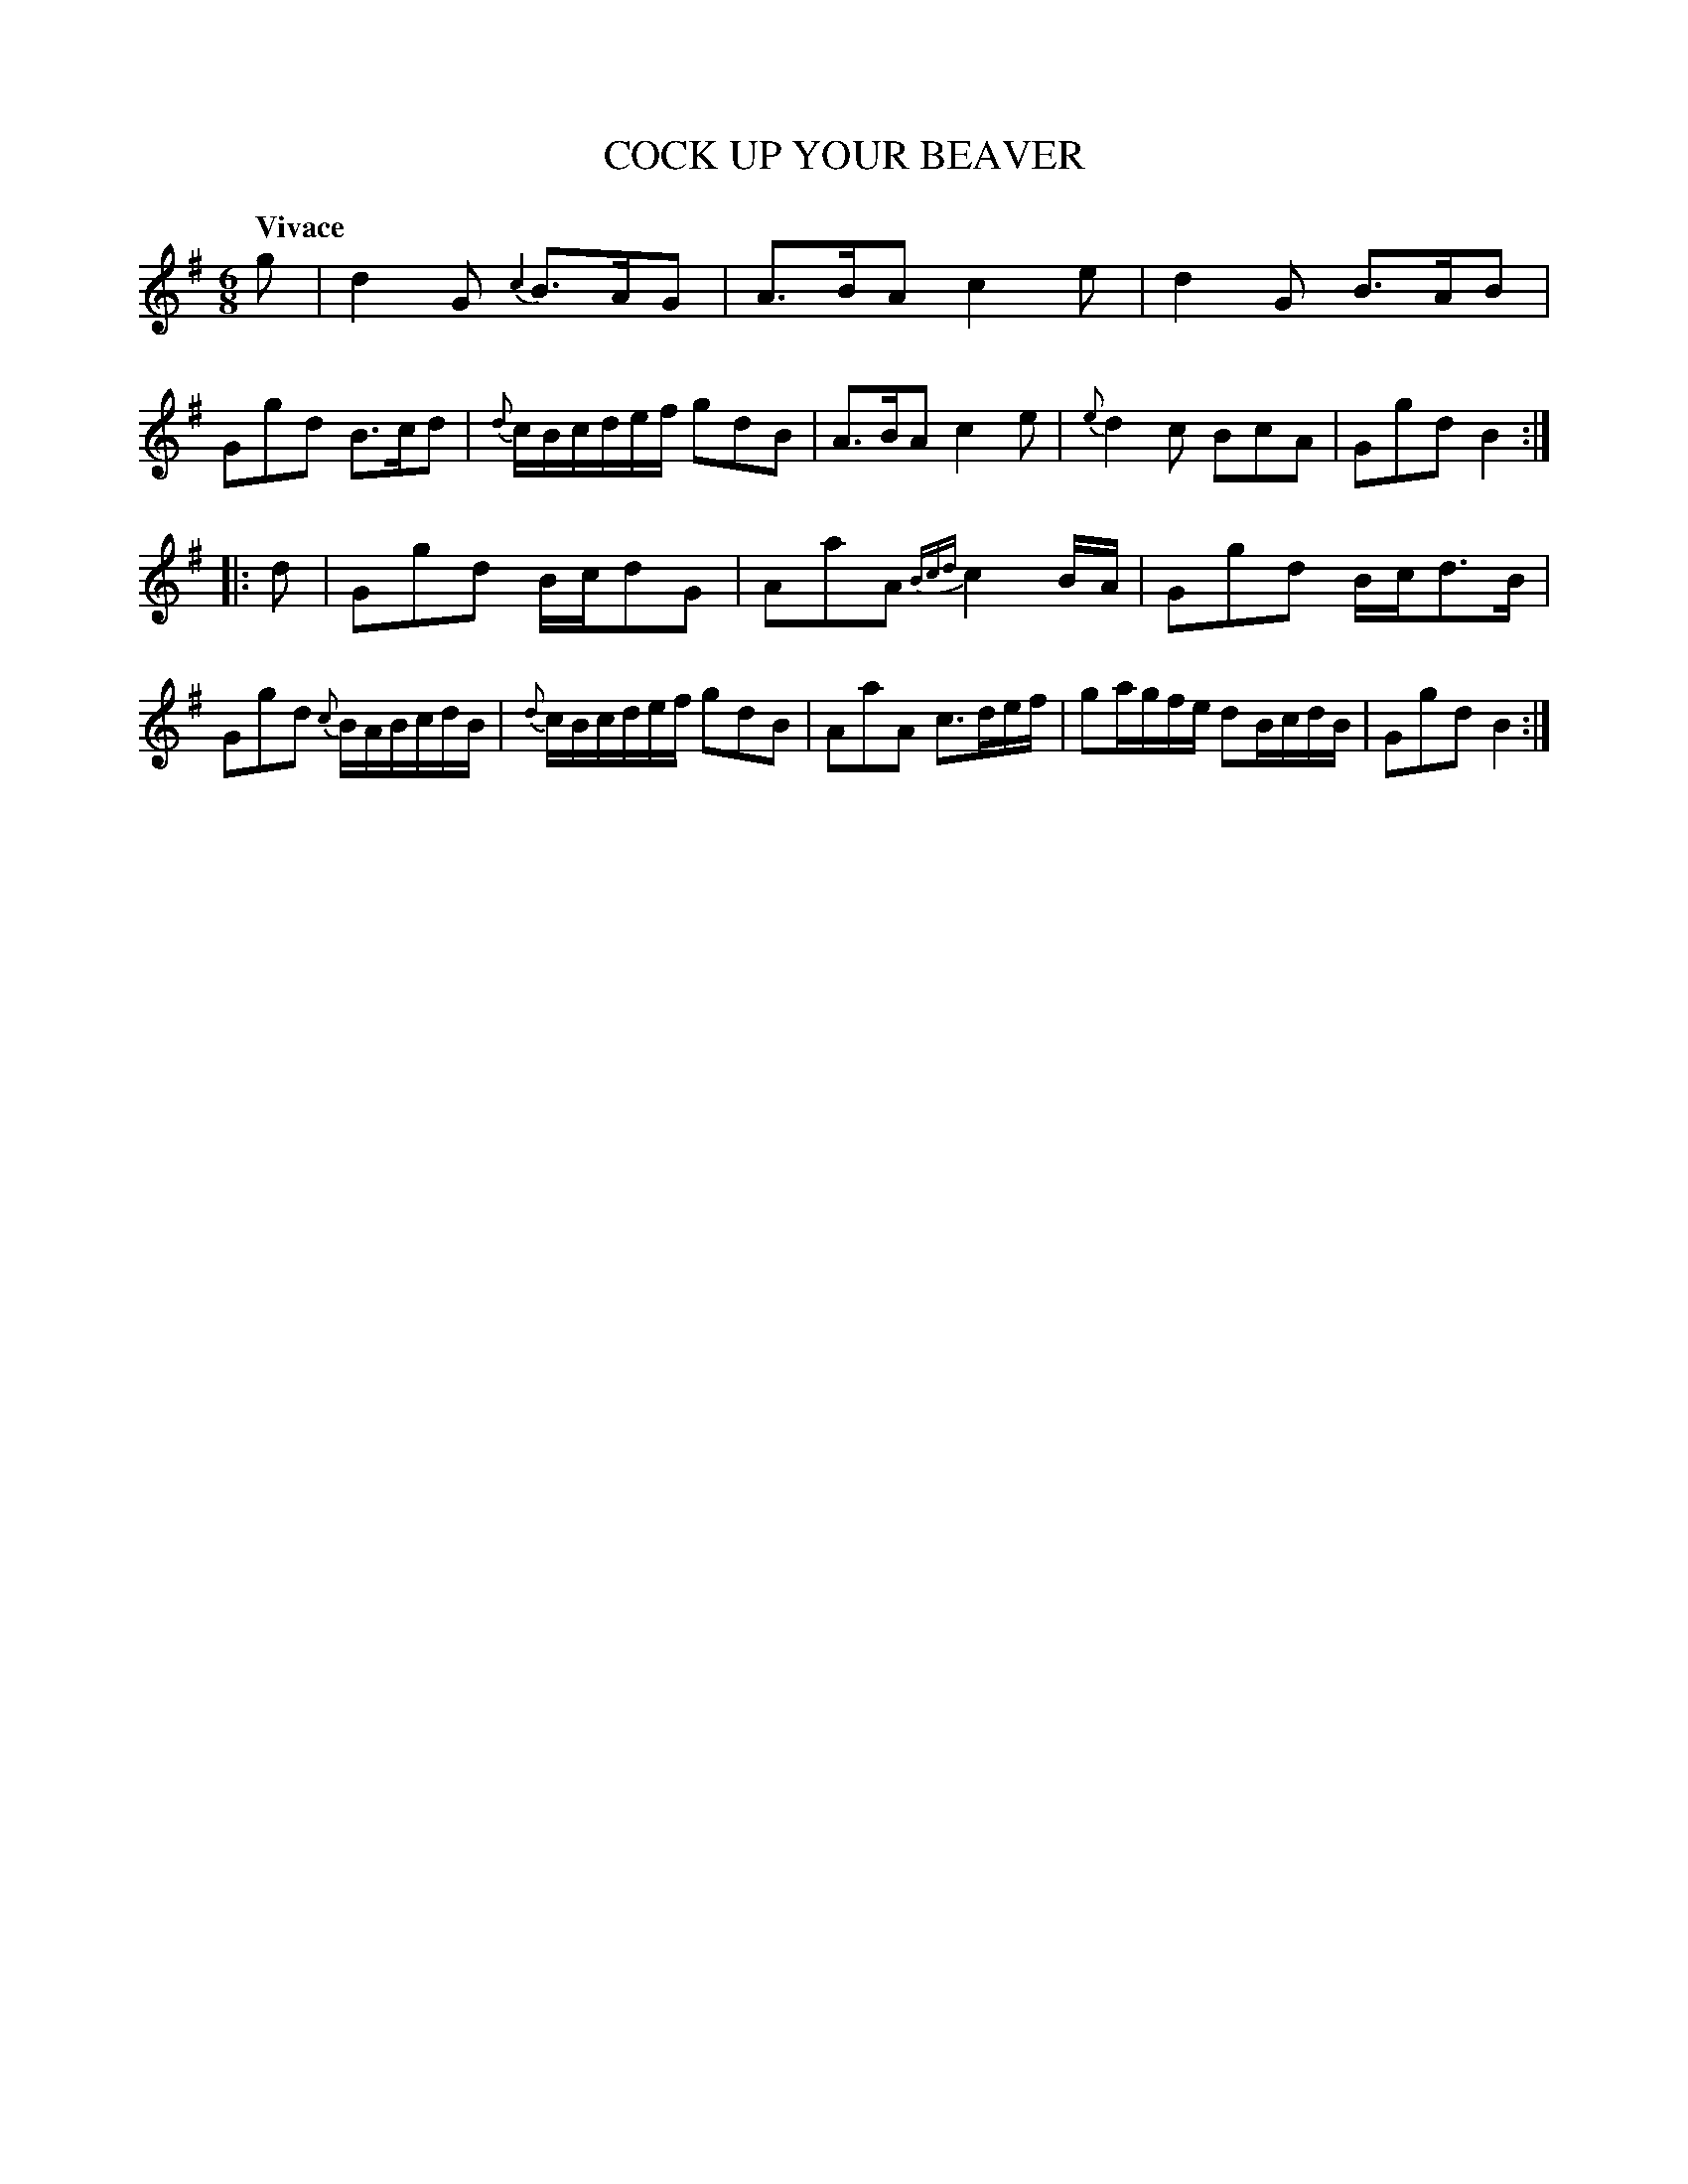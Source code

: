 X: 21191
T: COCK UP YOUR BEAVER
Q: "Vivace"
%R: jig
B: "Edinburgh Repository of Music" v.2 p.119 #1
F: http://digital.nls.uk/special-collections-of-printed-music/pageturner.cfm?id=87776133
Z: 2015 John Chambers <jc:trillian.mit.edu>
N: Converted 1/32-notes (BA) in bar 11 to 1/16-notes to fix the rhythm.
M: 6/8
L: 1/16
K: G
g2 |\
d4G2 {c2}B3AG2 | A3BA2 c4e2 | d4G2 B3AB2 | G2g2d2 B3cd2 |\
{d}cBcdef g2d2B2 | A3BA2 c4e2 | {e}d4c2 B2c2A2 | G2g2d2 B4 :|
|: d2 |\
G2g2d2 Bcd2G2 | A2a2A2 {Bcd}c4BA | G2g2d2 Bcd3B | G2g2d2 {c}BABcdB |\
{d}cBcdef g2d2B2 | A2a2A2 c3def | g2agfe d2BcdB | G2g2d2 B4 :|
